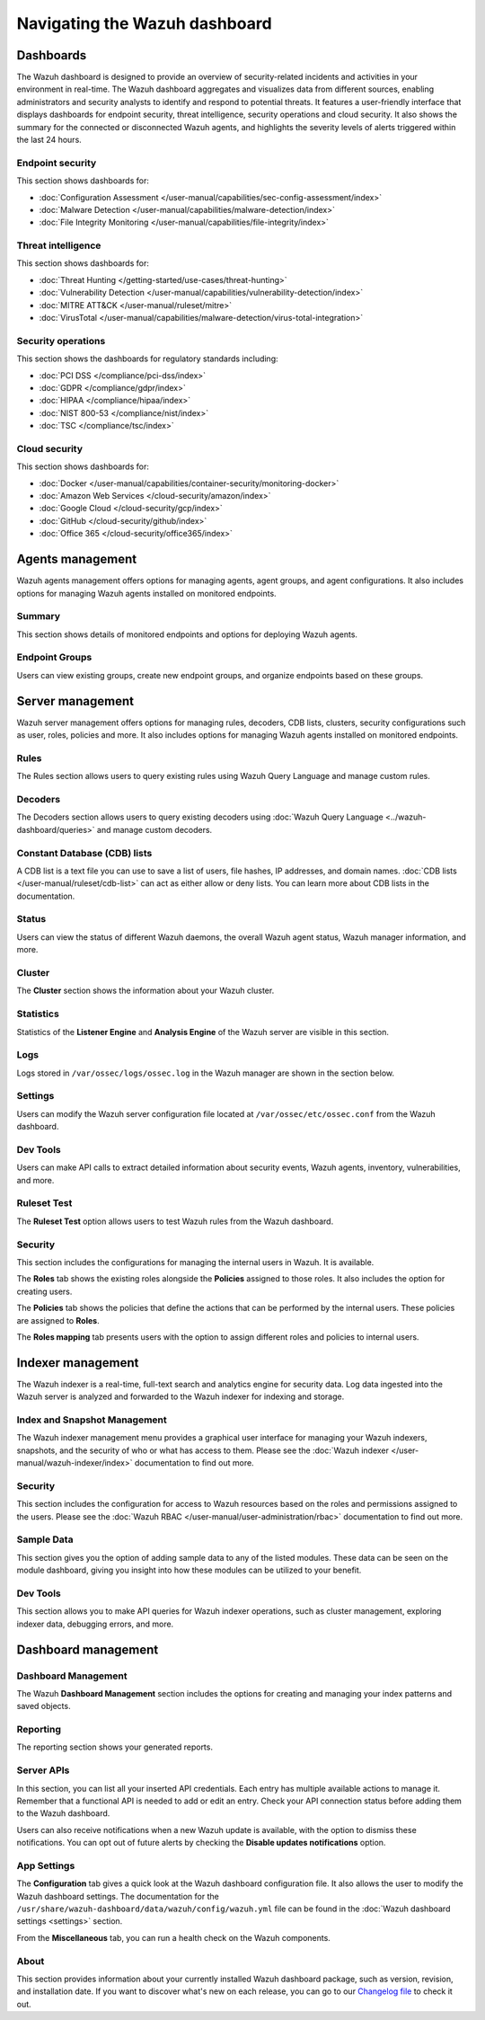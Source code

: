 .. Copyright (C) 2015, Wazuh, Inc.

.. meta::
   :description: Navigating the Wazuh dashboard.

Navigating the Wazuh dashboard
==============================

Dashboards
----------

The Wazuh dashboard is designed to provide an overview of security-related incidents and activities in your environment in real-time. The Wazuh dashboard aggregates and visualizes data from different sources, enabling administrators and security analysts to identify and respond to potential threats. It features a user-friendly interface that displays dashboards for endpoint security, threat intelligence, security operations and cloud security. It also shows the summary for the connected or disconnected Wazuh agents, and highlights the severity levels of alerts triggered within the last 24 hours.

.. thumbnail:: /images/wazuh-dashboard/navigating/dashboards.gif
   :align: center
   :width: 80%
   :title: Navigating the Wazuh dashboard: Dashboards
   :alt: Navigating the Wazuh dashboard: Dashboards

Endpoint security
^^^^^^^^^^^^^^^^^

This section shows dashboards for:

-  :doc:`Configuration Assessment </user-manual/capabilities/sec-config-assessment/index>`
-  :doc:`Malware Detection </user-manual/capabilities/malware-detection/index>`
-  :doc:`File Integrity Monitoring </user-manual/capabilities/file-integrity/index>`

.. thumbnail:: /images/wazuh-dashboard/navigating/endpoint-security.png
   :align: center
   :width: 80%
   :title: Navigating the Wazuh dashboard: Endpoint security
   :alt: Navigating the Wazuh dashboard: Endpoint security

Threat intelligence
^^^^^^^^^^^^^^^^^^^

This section shows dashboards for:

-  :doc:`Threat Hunting </getting-started/use-cases/threat-hunting>`
-  :doc:`Vulnerability Detection </user-manual/capabilities/vulnerability-detection/index>`
-  :doc:`MITRE ATT&CK </user-manual/ruleset/mitre>`
-  :doc:`VirusTotal </user-manual/capabilities/malware-detection/virus-total-integration>`

.. thumbnail:: /images/wazuh-dashboard/navigating/threat-intelligence.png
   :align: center
   :width: 80%
   :title: Navigating the Wazuh dashboard: Threat intelligence
   :alt: Navigating the Wazuh dashboard: Threat intelligence

Security operations
^^^^^^^^^^^^^^^^^^^

This section shows the dashboards for regulatory standards including:

-  :doc:`PCI DSS </compliance/pci-dss/index>`
-  :doc:`GDPR </compliance/gdpr/index>`
-  :doc:`HIPAA </compliance/hipaa/index>`
-  :doc:`NIST 800-53 </compliance/nist/index>`
-  :doc:`TSC </compliance/tsc/index>`

.. thumbnail:: /images/wazuh-dashboard/navigating/security-operations.png
   :align: center
   :width: 80%
   :title: Navigating the Wazuh dashboard: Security operations
   :alt: Navigating the Wazuh dashboard: Security operations

Cloud security
^^^^^^^^^^^^^^

This section shows dashboards for:

-  :doc:`Docker </user-manual/capabilities/container-security/monitoring-docker>`
-  :doc:`Amazon Web Services </cloud-security/amazon/index>`
-  :doc:`Google Cloud </cloud-security/gcp/index>`
-  :doc:`GitHub </cloud-security/github/index>`
-  :doc:`Office 365 </cloud-security/office365/index>`

.. thumbnail:: /images/wazuh-dashboard/navigating/cloud-security.png
   :align: center
   :width: 80%
   :title: Navigating the Wazuh dashboard: Cloud security
   :alt: Navigating the Wazuh dashboard: Cloud security

Agents management
-----------------

Wazuh agents management offers options for managing agents, agent groups, and agent configurations. It also includes options for managing Wazuh agents installed on monitored endpoints.

   .. thumbnail:: /images/wazuh-dashboard/navigating/agents-management.png
      :align: center
      :width: 80%
      :title: Navigating the Wazuh dashboard: Agents management
      :alt: Navigating the Wazuh dashboard: Agents management

Summary
^^^^^^^^^^^^^^^^^

This section shows details of monitored endpoints and options for deploying Wazuh agents.

.. thumbnail:: /images/wazuh-dashboard/navigating/endpoints-summary.png
   :align: center
   :width: 80%
   :title: Navigating the Wazuh dashboard: Endpoints Summary
   :alt: Navigating the Wazuh dashboard: Endpoints Summary

Endpoint Groups
^^^^^^^^^^^^^^^

Users can view existing groups, create new endpoint groups, and organize endpoints based on these groups.

.. thumbnail:: /images/wazuh-dashboard/navigating/endpoint-groups.png
   :align: center
   :width: 80%
   :title: Navigating the Wazuh dashboard: Endpoint Groups
   :alt: Navigating the Wazuh dashboard: Endpoint Groups

Server management
-----------------

Wazuh server management offers options for managing rules, decoders, CDB lists, clusters, security configurations such as user, roles, policies and more. It also includes options for managing Wazuh agents installed on monitored endpoints.

.. thumbnail:: /images/wazuh-dashboard/navigating/server-management.png
   :align: center
   :width: 80%
   :title: Navigating the Wazuh dashboard: Server management
   :alt: Navigating the Wazuh dashboard: Server management

Rules
^^^^^

The Rules section allows users to query existing rules using Wazuh Query Language and manage custom rules.

.. thumbnail:: /images/wazuh-dashboard/navigating/rules.png
   :align: center
   :width: 80%
   :title: Navigating the Wazuh dashboard: Rules
   :alt: Navigating the Wazuh dashboard: Rules

Decoders
^^^^^^^^

The Decoders section allows users to query existing decoders using :doc:`Wazuh Query Language <../wazuh-dashboard/queries>` and manage custom decoders.

.. thumbnail:: /images/wazuh-dashboard/navigating/decoders.png
   :align: center
   :width: 80%
   :title: Navigating the Wazuh dashboard: Decoders
   :alt: Navigating the Wazuh dashboard: Decoders

Constant Database (CDB) lists
^^^^^^^^^^^^^^^^^^^^^^^^^^^^^

A CDB list is a text file you can use to save a list of users, file hashes, IP addresses, and domain names. :doc:`CDB lists </user-manual/ruleset/cdb-list>` can act as either allow or deny lists. You can learn more about CDB lists in the documentation.

.. thumbnail:: /images/wazuh-dashboard/navigating/cdb-lists.png
   :align: center
   :width: 80%
   :title: Navigating the Wazuh dashboard: CDB lists
   :alt: Navigating the Wazuh dashboard: CDB lists

Status
^^^^^^

Users can view the status of different Wazuh daemons, the overall Wazuh agent status, Wazuh manager information, and more.

.. thumbnail:: /images/wazuh-dashboard/navigating/status.png
   :align: center
   :width: 80%
   :title: Navigating the Wazuh dashboard: Status
   :alt: Navigating the Wazuh dashboard: Status

Cluster
^^^^^^^

The **Cluster** section shows the information about your Wazuh cluster.

.. thumbnail:: /images/wazuh-dashboard/navigating/cluster.png
   :align: center
   :width: 80%
   :title: Navigating the Wazuh dashboard: Cluster
   :alt: Navigating the Wazuh dashboard: Cluster

Statistics
^^^^^^^^^^

Statistics of the **Listener Engine** and **Analysis Engine** of the Wazuh server are visible in this section.

.. thumbnail:: /images/wazuh-dashboard/navigating/statistics.png
   :align: center
   :width: 80%
   :title: Navigating the Wazuh dashboard: Statistics
   :alt: Navigating the Wazuh dashboard: Statistics

Logs
^^^^

Logs stored in ``/var/ossec/logs/ossec.log`` in the Wazuh manager are shown in the section below.

.. thumbnail:: /images/wazuh-dashboard/navigating/logs.png
   :align: center
   :width: 80%
   :title: Navigating the Wazuh dashboard: Logs
   :alt: Navigating the Wazuh dashboard: Logs

Settings
^^^^^^^^

Users can modify the Wazuh server configuration file located at ``/var/ossec/etc/ossec.conf`` from the Wazuh dashboard.

.. thumbnail:: /images/wazuh-dashboard/navigating/settings.png
   :align: center
   :width: 80%
   :title: Navigating the Wazuh dashboard: Settings
   :alt: Navigating the Wazuh dashboard: Settings

Dev Tools
^^^^^^^^^

Users can make API calls to extract detailed information about security events, Wazuh agents, inventory, vulnerabilities, and more.

.. thumbnail:: /images/wazuh-dashboard/navigating/dev-tools.png
   :align: center
   :width: 80%
   :title: Navigating the Wazuh dashboard: Dev tools
   :alt: Navigating the Wazuh dashboard: Dev tools

Ruleset Test
^^^^^^^^^^^^

The **Ruleset Test** option allows users to test Wazuh rules from the Wazuh dashboard.

.. thumbnail:: /images/wazuh-dashboard/navigating/ruleset-test.png
   :align: center
   :width: 80%
   :title: Navigating the Wazuh dashboard: Ruleset Test
   :alt: Navigating the Wazuh dashboard: Ruleset Test

Security
^^^^^^^^

This section includes the configurations for managing the internal users in Wazuh. It is available.

.. thumbnail:: /images/wazuh-dashboard/navigating/users-security.png
   :align: center
   :width: 80%
   :title: Navigating the Wazuh dashboard: Security: Users
   :alt: Navigating the Wazuh dashboard: Security: Users

The **Roles** tab shows the existing roles alongside the **Policies** assigned to those roles. It also includes the option for creating users.

.. thumbnail:: /images/wazuh-dashboard/navigating/roles-security.png
   :align: center
   :width: 80%
   :title: Navigating the Wazuh dashboard: Security: Roles
   :alt: Navigating the Wazuh dashboard: Security: Roles

The **Policies** tab shows the policies that define the actions that can be performed by the internal users. These policies are assigned to **Roles**.

.. thumbnail:: /images/wazuh-dashboard/navigating/policies-security.png
   :align: center
   :width: 80%
   :title: Navigating the Wazuh dashboard: Security: Policies
   :alt: Navigating the Wazuh dashboard: Security: Policies

The **Roles mapping** tab presents users with the option to assign different roles and policies to internal users.

.. thumbnail:: /images/wazuh-dashboard/navigating/roles-mapping-security.png
   :align: center
   :width: 80%
   :title: Navigating the Wazuh dashboard: Security: Roles mapping
   :alt: Navigating the Wazuh dashboard: Security: Roles mapping

Indexer management
------------------

The Wazuh indexer is a real-time, full-text search and analytics engine for security data. Log data ingested into the Wazuh server is analyzed and forwarded to the Wazuh indexer for indexing and storage.

.. thumbnail:: /images/wazuh-dashboard/navigating/indexer-management.png
   :align: center
   :width: 80%
   :title: Navigating the Wazuh dashboard: Indexer management
   :alt: Navigating the Wazuh dashboard: Indexer management

Index and Snapshot Management
^^^^^^^^^^^^^^^^^^^^^^^^^^^^^

The Wazuh indexer management menu provides a graphical user interface for managing your Wazuh indexers, snapshots, and the security of who or what has access to them. Please see the :doc:`Wazuh indexer </user-manual/wazuh-indexer/index>` documentation to find out more.

.. thumbnail:: /images/wazuh-dashboard/navigating/index-snapshot-management.png
   :align: center
   :width: 80%
   :title: Navigating the Wazuh dashboard: Index and snapshot management
   :alt: Navigating the Wazuh dashboard: Index and snapshot management

Security
^^^^^^^^

This section includes the configuration for access to Wazuh resources based on the roles and permissions assigned to the users. Please see the :doc:`Wazuh RBAC </user-manual/user-administration/rbac>` documentation to find out more.

.. thumbnail:: /images/wazuh-dashboard/navigating/security.png
   :align: center
   :width: 80%
   :title: Navigating the Wazuh dashboard: Security
   :alt: Navigating the Wazuh dashboard: Security

Sample Data
^^^^^^^^^^^

This section gives you the option of adding sample data to any of the listed modules. These data can be seen on the module dashboard, giving you insight into how these modules can be utilized to your benefit.

.. thumbnail:: /images/wazuh-dashboard/navigating/sample-data.png
   :align: center
   :width: 80%
   :title: Navigating the Wazuh dashboard: Sample data
   :alt: Navigating the Wazuh dashboard: Sample data

Dev Tools
^^^^^^^^^

This section allows you to make API queries for Wazuh indexer operations, such as cluster management, exploring indexer data, debugging errors, and more.

.. thumbnail:: /images/wazuh-dashboard/navigating/dev-tools2.png
   :align: center
   :width: 80%
   :title: Navigating the Wazuh dashboard: Dev tools
   :alt: Navigating the Wazuh dashboard: Dev tools

Dashboard management
--------------------

Dashboard Management
^^^^^^^^^^^^^^^^^^^^

The Wazuh **Dashboard Management** section includes the options for creating and managing your index patterns and saved objects.

.. thumbnail:: /images/wazuh-dashboard/navigating/dashboards-management.png
   :align: center
   :width: 80%
   :title: Navigating the Wazuh dashboard: Dashboards management
   :alt: Navigating the Wazuh dashboard: Dashboards management

Reporting
^^^^^^^^^

The reporting section shows your generated reports.

.. thumbnail:: /images/wazuh-dashboard/navigating/reporting.png
   :align: center
   :width: 80%
   :title: Navigating the Wazuh dashboard: Reporting
   :alt: Navigating the Wazuh dashboard: Reporting

Server APIs
^^^^^^^^^^^

In this section, you can list all your inserted API credentials. Each entry has multiple available actions to manage it. Remember that a functional API is needed to add or edit an entry. Check your API connection status before adding them to the Wazuh dashboard.

.. thumbnail:: /images/wazuh-dashboard/navigating/api-connections.png
   :align: center
   :width: 80%
   :title: Navigating the Wazuh dashboard: API connections
   :alt: Navigating the Wazuh dashboard: API connections

Users can also receive notifications when a new Wazuh update is available, with the option to dismiss these notifications. You can opt out of future alerts by checking the **Disable updates notifications** option.

App Settings
^^^^^^^^^^^^

The **Configuration** tab gives a quick look at the Wazuh dashboard configuration file. It also allows the user to modify the Wazuh dashboard settings. The documentation for the ``/usr/share/wazuh-dashboard/data/wazuh/config/wazuh.yml`` file can be found in the :doc:`Wazuh dashboard settings <settings>` section.

.. thumbnail:: /images/wazuh-dashboard/navigating/app-settings.png
   :align: center
   :width: 80%
   :title: Navigating the Wazuh dashboard: App settings - Configuration
   :alt: Navigating the Wazuh dashboard: App settings - Configuration

From the **Miscellaneous** tab, you can run a health check on the Wazuh components.

.. thumbnail:: /images/wazuh-dashboard/navigating/app-settings2.png
   :align: center
   :width: 80%
   :title: Navigating the Wazuh dashboard: App settings - Miscellaneous
   :alt: Navigating the Wazuh dashboard: App settings - Miscellaneous

About
^^^^^

This section provides information about your currently installed Wazuh dashboard package, such as version, revision, and installation date. If you want to discover what's new on each release, you can go to our `Changelog file <https://github.com/wazuh/wazuh-dashboard-plugins/blob/v|WAZUH_CURRENT|/CHANGELOG.md>`__ to check it out.

.. thumbnail:: /images/wazuh-dashboard/navigating/about.png
   :align: center
   :width: 80%
   :title: Navigating the Wazuh dashboard: About
   :alt: Navigating the Wazuh dashboard: About

